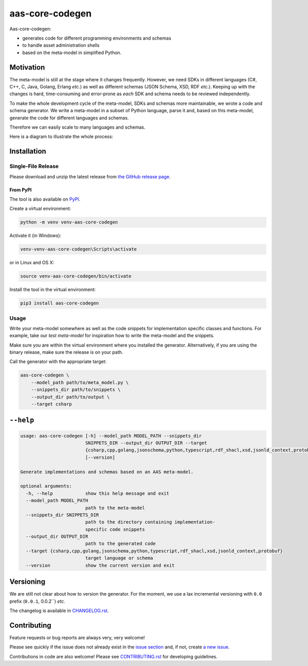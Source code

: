 ****************
aas-core-codegen
****************

.. image:: https://github.com/aas-core-works/aas-core-codegen/actions/workflows/ci.yml/badge.svg
    :target: https://github.com/aas-core-works/aas-core-codegen/actions/workflows/ci.yml
    :alt: Continuous integration

.. image:: https://coveralls.io/repos/github/aas-core-works/aas-core-codegen/badge.svg?branch=main
    :target: https://coveralls.io/github/aas-core-works/aas-core-codegen?branch=main
    :alt: Test coverage

.. image:: https://badge.fury.io/py/aas-core-codegen.svg
    :target: https://badge.fury.io/py/aas-core-codegen
    :alt: PyPI - version

.. image:: https://img.shields.io/pypi/pyversions/aas-core-codegen.svg
    :alt: PyPI - Python Version



Aas-core-codegen:

* generates code for different programming environments and schemas
* to handle asset administration shells
* based on the meta-model in simplified Python.

Motivation
==========
The meta-model is still at the stage where it changes frequently.
However, we need SDKs in different languages (C#, C++, C, Java, Golang, Erlang *etc.*) as well as different schemas (JSON Schema, XSD, RDF *etc.*).
Keeping up with the changes is hard, time-consuming and error-prone as *each* SDK and schema needs to be reviewed independently.

To make the whole development cycle of the meta-model, SDKs and schemas more maintainable, we wrote a code and schema generator.
We write a meta-model in a subset of Python language, parse it and, based on this meta-model, generate the code for different languages and schemas.

Therefore we can easily scale to many languages and schemas.

Here is a diagram to illustrate the whole process:

..
    digraph G {
        node [shape=rect]

        details [label="Details of Asset Administration Shell (the book)"];
        metamodel [label="Meta-model in a subset of Python\n\n* Data types\n* Constraints\n* Markers"];

        subgraph cluster_1 {
            label="aas-core-codegen"
            color=blue
            labelloc="t"
            labeljust="r"

            parser [label="Parser"];
            intermediate [label="Intermediate representation\n(Meta-model-specific, but language agnostic)"];

            csharpgen [label="C\# generator"];
            javagen [label="Java generator"];

            dot [label="..."];
        }

        csharpcode [label="C\# code"];
        javacode [label="Java code"];

        details -> metamodel;
        metamodel -> parser;
        parser -> intermediate;
        intermediate -> csharpgen;
        intermediate -> javagen;
        intermediate -> dot;
        csharpgen -> csharpcode;
        javagen -> javacode;
    }

.. image:: https://raw.githubusercontent.com/aas-core-works/aas-core-codegen/main/diagram.svg

Installation
============
Single-File Release
-------------------
Please download and unzip the latest release from
`the GitHub release page <https://github.com/aas-core-works/aas-core-codegen/releases>`_.

From PyPI
~~~~~~~~~
The tool is also available on `PyPI <https://pypi.org>`_.

Create a virtual environment:

.. code-block::

    python -m venv venv-aas-core-codegen

Activate it (in Windows):

.. code-block::

    venv-venv-aas-core-codegen\Scripts\activate

or in Linux and OS X:

.. code-block::

    source venv-aas-core-codegen/bin/activate

Install the tool in the virtual environment:

.. code-block::

    pip3 install aas-core-codegen

Usage
-----
Write your meta-model somewhere as well as the code snippets for implementation specific classes and functions.
For example, take our `test meta-model` for inspiration how to write the meta-model and the snippets.

.. _test meta_model: https://github.com/aas-core-works/aas-core-codegen/blob/main/test_data/csharp/test_main/v3rc2/input

Make sure you are within the virtual environment where you installed the generator.
Alternatively, if you are using the binary release, make sure the release is on your path.

Call the generator with the appropriate target:

.. code-block::

    aas-core-codegen \
        --model_path path/to/meta_model.py \
        --snippets_dir path/to/snippets \
        --output_dir path/to/output \
        --target csharp


``--help``
==========

.. Help starts: aas-core-codegen --help
.. code-block::

    usage: aas-core-codegen [-h] --model_path MODEL_PATH --snippets_dir
                            SNIPPETS_DIR --output_dir OUTPUT_DIR --target
                            {csharp,cpp,golang,jsonschema,python,typescript,rdf_shacl,xsd,jsonld_context,protobuf}
                            [--version]

    Generate implementations and schemas based on an AAS meta-model.

    optional arguments:
      -h, --help            show this help message and exit
      --model_path MODEL_PATH
                            path to the meta-model
      --snippets_dir SNIPPETS_DIR
                            path to the directory containing implementation-
                            specific code snippets
      --output_dir OUTPUT_DIR
                            path to the generated code
      --target {csharp,cpp,golang,jsonschema,python,typescript,rdf_shacl,xsd,jsonld_context,protobuf}
                            target language or schema
      --version             show the current version and exit

.. Help ends: aas-core-codegen --help

Versioning
==========
We are still not clear about how to version the generator.
For the moment, we use a lax incremental versioning with ``0.0`` prefix (``0.0.1``, 0.0.2``) *etc.*

The changelog is available in `CHANGELOG.rst`_.

.. _CHANGELOG.rst: https://github.com/aas-core-works/aas-core-codegen/blob/main/CHANGELOG.rst


Contributing
============

Feature requests or bug reports are always very, very welcome!

Please see quickly if the issue does not already exist in the `issue section`_ and, if not, create `a new issue`_.

.. _issue section: https://github.com/aas-core-works/aas-core-codegen/issues
.. _a new issue: https://github.com/aas-core-works/aas-core-codegen/issues/new

Contributions in code are also welcome!
Please see `CONTRIBUTING.rst`_ for developing guidelines.

.. _CONTRIBUTING.rst: https://github.com/aas-core-works/aas-core-codegen/blob/main/CONTRIBUTING.rst
